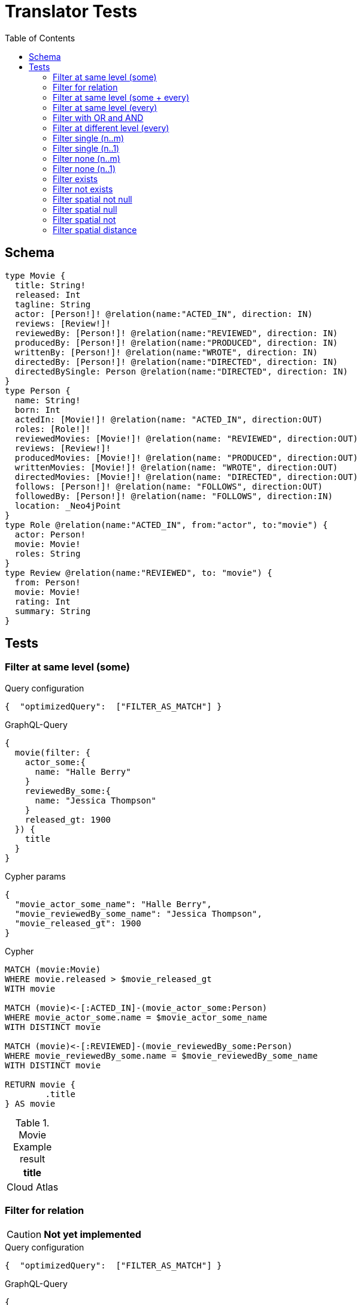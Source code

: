 :toc:

= Translator Tests

== Schema

[source,graphql,schema=true]
----
type Movie {
  title: String!
  released: Int
  tagline: String
  actor: [Person!]! @relation(name:"ACTED_IN", direction: IN)
  reviews: [Review!]!
  reviewedBy: [Person!]! @relation(name:"REVIEWED", direction: IN)
  producedBy: [Person!]! @relation(name:"PRODUCED", direction: IN)
  writtenBy: [Person!]! @relation(name:"WROTE", direction: IN)
  directedBy: [Person!]! @relation(name:"DIRECTED", direction: IN)
  directedBySingle: Person @relation(name:"DIRECTED", direction: IN)
}
type Person {
  name: String!
  born: Int
  actedIn: [Movie!]! @relation(name: "ACTED_IN", direction:OUT)
  roles: [Role!]!
  reviewedMovies: [Movie!]! @relation(name: "REVIEWED", direction:OUT)
  reviews: [Review!]!
  producedMovies: [Movie!]! @relation(name: "PRODUCED", direction:OUT)
  writtenMovies: [Movie!]! @relation(name: "WROTE", direction:OUT)
  directedMovies: [Movie!]! @relation(name: "DIRECTED", direction:OUT)
  follows: [Person!]! @relation(name: "FOLLOWS", direction:OUT)
  followedBy: [Person!]! @relation(name: "FOLLOWS", direction:IN)
  location: _Neo4jPoint
}
type Role @relation(name:"ACTED_IN", from:"actor", to:"movie") {
  actor: Person!
  movie: Movie!
  roles: String
}
type Review @relation(name:"REVIEWED", to: "movie") {
  from: Person!
  movie: Movie!
  rating: Int
  summary: String
}
----

== Tests

=== Filter at same level (some)

.Query configuration
[source,json,query-config=true]
----
{  "optimizedQuery":  ["FILTER_AS_MATCH"] }
----

.GraphQL-Query
[source,graphql]
----
{
  movie(filter: {
    actor_some:{
      name: "Halle Berry"
    }
    reviewedBy_some:{
      name: "Jessica Thompson"
    }
    released_gt: 1900
  }) {
    title
  }
}
----

.Cypher params
[source,json]
----
{
  "movie_actor_some_name": "Halle Berry",
  "movie_reviewedBy_some_name": "Jessica Thompson",
  "movie_released_gt": 1900
}
----

.Cypher
[source,cypher]
----
MATCH (movie:Movie)
WHERE movie.released > $movie_released_gt
WITH movie

MATCH (movie)<-[:ACTED_IN]-(movie_actor_some:Person)
WHERE movie_actor_some.name = $movie_actor_some_name
WITH DISTINCT movie

MATCH (movie)<-[:REVIEWED]-(movie_reviewedBy_some:Person)
WHERE movie_reviewedBy_some.name = $movie_reviewedBy_some_name
WITH DISTINCT movie

RETURN movie {
	.title
} AS movie
----

.Movie Example result
|===
|title

|Cloud Atlas
|===

=== Filter for relation

CAUTION: *Not yet implemented*

.Query configuration
[source,json,query-config=true]
----
{  "optimizedQuery":  ["FILTER_AS_MATCH"] }
----

.GraphQL-Query
[source,graphql]
----
{
  movie(filter: {
    actor_some:{
      name: "Halle Berry"
    }
    reviews_some:{
      from: {
        name: "Jessica Thompson"
      }
      rating_gt: 2
    }
    released_gt: 1900
  }) {
    title
  }
}
----

.Cypher params
[source,json]
----
{
  "movie_actor_some_name": "Halle Berry",
  "movie_reviews_some_rating": 2,
  "movie_reviews_some_from_name": "Jessica Thompson",
  "movie_released_gt": 1900
}
----

.Cypher
[source,cypher]
----
MATCH (movie:Movie)
WHERE movie.released > $movie_released_gt
WITH movie

MATCH (movie)<-[:ACTED_IN]-(movie_actor_some:Person)
WHERE movie_actor_some.name = $movie_actor_some_name
WITH DISTINCT movie

MATCH (movie)<-[review:REVIEWED]-(movie_reviews_some_from:Person)
WHERE review.rating > $movie_reviews_some_rating
  AND  movie_reviews_some_from.name = $movie_reviews_some_from_name
WITH DISTINCT movie

RETURN movie { .title } AS movie
----

.Movie Example result
|===
|title

|Cloud Atlas
|===

=== Filter at same level (some + every)

.Query configuration
[source,json,query-config=true]
----
{  "optimizedQuery":  ["FILTER_AS_MATCH"] }
----

.GraphQL-Query
[source,graphql]
----
{
  movie(filter: {
    actor_some:{
      name: "Halle Berry"
    }
    reviewedBy_every:{
      name: "Jessica Thompson"
    }
  }) {
    title
  }
}

----

.Cypher params
[source,json]
----
{
  "movie_actor_some_name": "Halle Berry",
  "movie_reviewedBy_every_name": "Jessica Thompson"
}
----

.Cypher
[source,cypher]
----
MATCH (movie:Movie)
WITH movie

MATCH (movie)<-[:ACTED_IN]-(movie_actor_some:Person)
WHERE movie_actor_some.name = $movie_actor_some_name
WITH DISTINCT movie
MATCH (movie)<-[:REVIEWED]-(movie_reviewedBy_every:Person)
WHERE movie_reviewedBy_every.name = $movie_reviewedBy_every_name
WITH movie,
    size((movie)<-[:REVIEWED]-(:Person)) AS movie_reviewedBy_every_total,
    count(DISTINCT movie_reviewedBy_every) AS movie_reviewedBy_every_count
WHERE
    movie_reviewedBy_every_total = movie_reviewedBy_every_count
WITH DISTINCT movie
RETURN movie {
	.title
} AS movie
----

.Movie Example result
|===
|title

|Cloud Atlas
|===

=== Filter at same level (every)

.Query configuration
[source,json,query-config=true]
----
{  "optimizedQuery":  ["FILTER_AS_MATCH"] }
----

.GraphQL-Query
[source,graphql]
----
{
  movie(filter: {
    directedBy_every: {
      name: "Clint Eastwood"
    }
    reviewedBy_every:{
      name: "Jessica Thompson"
    }
  }) {
    title
  }
}
----

.Cypher params
[source,json]
----
{
  "movie_directedBy_every_name":  "Clint Eastwood",
  "movie_reviewedBy_every_name": "Jessica Thompson"
}
----

.Cypher
[source,cypher]
----
MATCH (movie:Movie)
WITH movie

MATCH (movie)<-[:DIRECTED]-(movie_directedBy_every:Person)
WHERE movie_directedBy_every.name = $movie_directedBy_every_name
WITH movie,
    size((movie)<-[:DIRECTED]-(:Person)) AS movie_directedBy_every_total,
    count(DISTINCT movie_directedBy_every) AS movie_directedBy_every_count
WHERE
    movie_directedBy_every_total = movie_directedBy_every_count
WITH DISTINCT movie

MATCH (movie)<-[:REVIEWED]-(movie_reviewedBy_every:Person)
WHERE
    movie_reviewedBy_every.name = $movie_reviewedBy_every_name
WITH movie,
    size((movie)<-[:REVIEWED]-(:Person)) AS movie_reviewedBy_every_total,
    count(DISTINCT movie_reviewedBy_every) AS movie_reviewedBy_every_count
WHERE
    movie_reviewedBy_every_total = movie_reviewedBy_every_count
WITH DISTINCT movie
RETURN movie {
	.title
} AS movie
----

.Movie Example result
|===
|title

|Unforgiven
|===

=== Filter with OR and AND

CAUTION: *Not yet implemented*

.Query configuration
[source,json,query-config=true]
----
{  "optimizedQuery":  ["FILTER_AS_MATCH"] }
----

.GraphQL-Query
[source,graphql]
----
{
  movie(filter: {
    directedBy_some:{
      OR:[
        {
          AND:[{name: "Lilly Wachowski"},{name: "Lana Wachowski"},{name: "Tom Tykwer"}]
        },
      	{ name: "Clint Eastwood"}
        {
          producedMovies_some: {
            OR: [{ released_gt: 2000 }, { released_lt: 1990 }]
          }
        }
      ]
    }
    reviewedBy_every:{
      name: "Jessica Thompson"
    }
  }) {
    title
  }
}
----

.Cypher params
[source,json]
----
{
  "movie_directedBy_every_or1_and1_name":  "Lilly Wachowski",
  "movie_directedBy_every_or1_and2_name":  "Lana Wachowski",
  "movie_directedBy_every_or1_and3_name":  "Tom Tykwer",
  "movie_directedBy_every_or2_name":  "Clint Eastwood",
  "movie_reviewedBy_every_name": "Jessica Thompson"
}
----

.Cypher
[source,cypher]
----
MATCH (movie:Movie)
WITH movie

OPTIONAL MATCH (movie)<-[:DIRECTED]-(movie_directedBy_every_or1_and1:Person)
  WHERE movie_directedBy_every_or1_and1.name = $movie_directedBy_every_or1_and1_name
WITH movie, count(DISTINCT movie_directedBy_every_or1_and1) AS movie_directedBy_every_or1_and1_count

OPTIONAL MATCH (movie)<-[:DIRECTED]-(movie_directedBy_every_or1_and2:Person)
  WHERE movie_directedBy_every_or1_and2.name = $movie_directedBy_every_or1_and2_name
WITH movie, movie_directedBy_every_or1_and1_count, count(DISTINCT movie_directedBy_every_or1_and2) AS movie_directedBy_every_or1_and2_count

OPTIONAL MATCH (movie)<-[:DIRECTED]-(movie_directedBy_every_or1_and3:Person)
  WHERE movie_directedBy_every_or1_and3.name = $movie_directedBy_every_or1_and3_name
WITH movie, movie_directedBy_every_or1_and1_count,movie_directedBy_every_or1_and2_count, count(DISTINCT movie_directedBy_every_or1_and3) AS movie_directedBy_every_or1_and3_count

OPTIONAL MATCH (movie)<-[:DIRECTED]-(movie_directedBy_every_or2:Person)
  WHERE	movie_directedBy_every_or2.name = $movie_directedBy_every_or2_name
WITH
  movie,
  movie_directedBy_every_or1_and1_count,
  movie_directedBy_every_or1_and2_count,
  movie_directedBy_every_or1_and3_count,
  count(movie_directedBy_every_or2) as movie_directedBy_every_or2_count

WITH
  movie_directedBy_every_or1_and1_count +  movie_directedBy_every_or1_and2_count + movie_directedBy_every_or1_and3_count AS movie_directedBy_every_or1_count,
  size((movie)<-[:DIRECTED]-(:Person)) AS movie_directedBy_every_total
WHERE
((movie_directedBy_every_or1_and1_count >= 1
  AND movie_directedBy_every_or1_and2_count >= 1
  AND movie_directedBy_every_or1_and3_count >= 1
  AND movie_directedBy_every_total AND movie_directedBy_every_total = movie_directedBy_every_or1_and1_count + movie_directedBy_every_or1_and2_count + movie_directedBy_every_or1_and3_count
)
OR (movie_directedBy_every_or2_count >= 1
  AND movie_directedBy_every_total = movie_directedBy_every_or2_count))
WITH movie

MATCH (movie)<-[:REVIEWED]-(movie_reviewedBy_every:Person)
WHERE movie_reviewedBy_every.name = $movie_reviewedBy_every_name
WITH movie,
    size((movie)<-[:REVIEWED]-(:Person)) AS movie_reviewedBy_every_total,
    count(DISTINCT movie_reviewedBy_every) AS movie_reviewedBy_every_count
WHERE
    movie_reviewedBy_every_total = movie_reviewedBy_every_count
WITH DISTINCT movie

RETURN movie { .title } AS movie
----

.Movie Example result
|===
|title

|Unforgiven

|Cloud Atlas
|===

=== Filter at different level (every)

.Query configuration
[source,json,query-config=true]
----
{  "optimizedQuery":  ["FILTER_AS_MATCH"] }
----

.GraphQL-Query
[source,graphql]
----
{
  movie(filter: {
    directedBy_every:{
      name: "Clint Eastwood"
    }
    reviewedBy_some:{
      name: "Jessica Thompson"
      followedBy_some:{
        reviewedMovies_some:{
          released_gte: 2000
        }
      }
    }
  }) {
    title
  }
}
----

.Cypher params
[source,json]
----
{
  "movie_directedBy_every_name":  "Clint Eastwood",
  "movie_reviewedBy_some_name": "Jessica Thompson",
  "movie_reviewedBy_some_followedBy_some_reviewedMovies_some_released_gte": 2000
}
----

.Cypher
[source,cypher]
----
MATCH (movie:Movie)
WITH movie

MATCH (movie)<-[:DIRECTED]-(movie_directedBy_every:Person)
WHERE movie_directedBy_every.name = $movie_directedBy_every_name
WITH movie,
  size((movie)<-[:DIRECTED]-(:Person)) AS movie_directedBy_every_total,
  count(DISTINCT movie_directedBy_every) AS movie_directedBy_every_count
WHERE movie_directedBy_every_total = movie_directedBy_every_count
WITH DISTINCT movie

MATCH (movie)<-[:REVIEWED]-(movie_reviewedBy_some:Person)
WHERE movie_reviewedBy_some.name = $movie_reviewedBy_some_name
WITH movie, movie_reviewedBy_some

MATCH (movie_reviewedBy_some)<-[:FOLLOWS]-(movie_reviewedBy_some_followedBy_some:Person)
WITH movie, movie_reviewedBy_some_followedBy_some

MATCH
  (movie_reviewedBy_some_followedBy_some)-[:REVIEWED]->(movie_reviewedBy_some_followedBy_some_reviewedMovies_some:Movie)
WHERE movie_reviewedBy_some_followedBy_some_reviewedMovies_some.released >= $movie_reviewedBy_some_followedBy_some_reviewedMovies_some_released_gte
WITH DISTINCT movie

RETURN movie {
	.title
} AS movie
----

.Movie Example result
|===
|title

|Unforgiven

|===

=== Filter single (n..m)

.Query configuration
[source,json,query-config=true]
----
{  "optimizedQuery":  ["FILTER_AS_MATCH"] }
----

.GraphQL-Query
[source,graphql]
----
{
  movie(filter: {
    directedBy_single:{
      name: "Rob Reiner"
    }
  }) {
    title
  }
}
----

.Cypher params
[source,json]
----
{
  "movie_directedBy_single_name":"Rob Reiner"
}
----

.Cypher
[source,cypher]
----
MATCH (movie:Movie)
WITH movie
MATCH (movie)<-[:DIRECTED]-(movie_directedBy_single:Person)
WHERE movie_directedBy_single.name = $movie_directedBy_single_name
WITH movie,
	size((movie)<-[:DIRECTED]-(:Person)) AS movie_directedBy_single_total,
	count(DISTINCT movie_directedBy_single) AS movie_directedBy_single_count
WHERE (movie_directedBy_single_total = movie_directedBy_single_count
	AND movie_directedBy_single_total = 1)

WITH DISTINCT movie
RETURN movie {
	.title
} AS movie
----

.Movie Example result
|===
|title

|A Few Good Men
|Stand By Me
|When Harry Met Sally
|===

=== Filter single (n..1)

.Query configuration
[source,json,query-config=true]
----
{  "optimizedQuery":  ["FILTER_AS_MATCH"] }
----

.GraphQL-Query
[source,graphql]
----
{
  movie(filter: {
    directedBySingle:{
      name: "Rob Reiner"
    }
  }) {
    title
  }
}
----

.Cypher params
[source,json]
----
{
  "movie_directedBySingle_name":"Rob Reiner"
}
----

.Cypher
[source,cypher]
----
MATCH (movie:Movie)
WITH movie
MATCH (movie)<-[:DIRECTED]-(movie_directedBySingle:Person)
WHERE movie_directedBySingle.name = $movie_directedBySingle_name
WITH DISTINCT movie
RETURN movie {
	.title
} AS movie
----

.Movie Example result
|===
|title

|A Few Good Men
|Stand By Me
|When Harry Met Sally
|===

=== Filter none (n..m)

.Query configuration
[source,json,query-config=true]
----
{  "optimizedQuery":  ["FILTER_AS_MATCH"] }
----

.GraphQL-Query
[source,graphql]
----
{
  movie(filter: {
    directedBy_none:{
      name: "Lilly Wachowski"
    }
  }) {
    title
  }
}
----

.Cypher params
[source,json]
----
{
  "movie_directedBy_none_name":"Lilly Wachowski"
}
----

.Cypher
[source,cypher]
----
MATCH (movie:Movie)
WITH movie

OPTIONAL MATCH (movie)<-[:DIRECTED]-(movie_directedBy_none:Person)
WHERE movie_directedBy_none.name = $movie_directedBy_none_name
WITH movie,
	count(DISTINCT movie_directedBy_none) AS movie_directedBy_none_count

WHERE movie_directedBy_none_count = 0
WITH DISTINCT movie
RETURN movie {
	.title
} AS movie
----

.Movie Example result
|===
|title

|The Devil's Advocate
|A Few Good Men
|Top Gun
|Jerry Maguire
|Stand By Me
|As Good as It Gets
|What Dreams May Come
|Snow Falling on Cedars
|You've Got Mail
|Sleepless in Seattle
|Joe Versus the Volcano
|When Harry Met Sally
|That Thing You Do
|The Replacements
|RescueDawn
|The Birdcage
|Unforgiven
|Johnny Mnemonic
|The Da Vinci Code
|V for Vendetta
|Ninja Assassin
|The Green Mile
|Frost/Nixon
|Hoffa
|Apollo 13
|Twister
|Cast Away
|One Flew Over the Cuckoo's Nest
|Something's Gotta Give
|Bicentennial Man
|Charlie Wilson's War
|The Polar Express
|A League of Their Own
|===

=== Filter none (n..1)

.Query configuration
[source,json,query-config=true]
----
{  "optimizedQuery":  ["FILTER_AS_MATCH"] }
----

.GraphQL-Query
[source,graphql]
----
{
  movie(filter: {
    directedBySingle_not:{
      name: "Lilly Wachowski"
    }
  }) {
    title
  }
}
----

.Cypher params
[source,json]
----
{
  "movie_directedBySingle_not_name":"Lilly Wachowski"
}
----

.Cypher
[source,cypher]
----
MATCH (movie:Movie)
WITH movie

OPTIONAL MATCH (movie)<-[:DIRECTED]-(movie_directedBySingle_not:Person)
WHERE movie_directedBySingle_not.name = $movie_directedBySingle_not_name
WITH movie,
	count(DISTINCT movie_directedBySingle_not) AS movie_directedBySingle_not_count
WHERE movie_directedBySingle_not_count = 0

WITH DISTINCT movie
RETURN movie {
	.title
} AS movie
----

.Movie Example result
|===
|title

|The Devil's Advocate
|A Few Good Men
|Top Gun
|Jerry Maguire
|Stand By Me
|As Good as It Gets
|What Dreams May Come
|Snow Falling on Cedars
|You've Got Mail
|Sleepless in Seattle
|Joe Versus the Volcano
|When Harry Met Sally
|That Thing You Do
|The Replacements
|RescueDawn
|The Birdcage
|Unforgiven
|Johnny Mnemonic
|The Da Vinci Code
|V for Vendetta
|Ninja Assassin
|The Green Mile
|Frost/Nixon
|Hoffa
|Apollo 13
|Twister
|Cast Away
|One Flew Over the Cuckoo's Nest
|Something's Gotta Give
|Bicentennial Man
|Charlie Wilson's War
|The Polar Express
|A League of Their Own
|===

=== Filter exists

.Query configuration
[source,json,query-config=true]
----
{  "optimizedQuery":  ["FILTER_AS_MATCH"] }
----

.GraphQL-Query
[source,graphql]
----
{
  movie(filter: {
    reviewedBy_not: null
  }) {
    title
  }
}
----

.Cypher params
[source,json]
----
{}
----

.Cypher
[source,cypher]
----
MATCH (movie:Movie)
WITH movie
WHERE (movie)<-[:REVIEWED]-(:Person)
WITH DISTINCT movie
RETURN movie {
	.title
} AS movie
----

.Movie Example result
|===
|title

|The Replacements
|Jerry Maguire
|Unforgiven
|The Birdcage
|The Da Vinci Code
|Cloud Atlas
|===

=== Filter not exists

.Query configuration
[source,json,query-config=true]
----
{  "optimizedQuery":  ["FILTER_AS_MATCH"] }
----

.GraphQL-Query
[source,graphql]
----
{
  movie(filter: {
    reviewedBy: null
  }) {
    title
  }
}
----

.Cypher params
[source,json]
----
{}
----

.Cypher
[source,cypher]
----
MATCH (movie:Movie)
WITH movie
WHERE NOT (movie)<-[:REVIEWED]-(:Person)
WITH DISTINCT movie
RETURN movie {
	.title
} AS movie
----

.Movie Example result
|===
|title

|The Matrix
|The Matrix Reloaded
|The Matrix Revolutions
|The Devil's Advocate
|A Few Good Men
|Top Gun
|Stand By Me
|As Good as It Gets
|What Dreams May Come
|Snow Falling on Cedars
|You've Got Mail
|Sleepless in Seattle
|Joe Versus the Volcano
|When Harry Met Sally
|That Thing You Do
|RescueDawn
|Johnny Mnemonic
|V for Vendetta
|Speed Racer
|Ninja Assassin
|The Green Mile
|Frost/Nixon
|Hoffa
|Apollo 13
|Twister
|Cast Away
|One Flew Over the Cuckoo's Nest
|Something's Gotta Give
|Bicentennial Man
|Charlie Wilson's War
|The Polar Express
|A League of Their Own
|===

=== Filter spatial not null

.Query configuration
[source,json,query-config=true]
----
{  "optimizedQuery":  ["FILTER_AS_MATCH"] }
----

.GraphQL-Query
[source,graphql]
----
{
  person(filter:{ location_not: null}){
    name
  }
}
----

.Cypher params
[source,json]
----
{}
----

.Cypher
[source,cypher]
----
MATCH (person:Person)
WHERE person.location IS NOT NULL
WITH person
RETURN person {
	.name
} AS person
----

=== Filter spatial null

.Query configuration
[source,json,query-config=true]
----
{  "optimizedQuery":  ["FILTER_AS_MATCH"] }
----

.GraphQL-Query
[source,graphql]
----
{
  person(filter:{ location: null}){
    name
  }
}
----

.Cypher params
[source,json]
----
{}
----

.Cypher
[source,cypher]
----
MATCH (person:Person)
WHERE person.location IS NULL
WITH person
RETURN person {
	.name
} AS person
----

=== Filter spatial not

.Query configuration
[source,json,query-config=true]
----
{  "optimizedQuery":  ["FILTER_AS_MATCH"] }
----

.GraphQL-Query
[source,graphql]
----
{
  person(filter:{ location_not: {longitude: 3, latitude: 3}}){
    name
  }
}
----

.Cypher params
[source,json]
----
{
  "person_location_not_AND1_longitude" : 3,
  "person_location_not_AND2_latitude" : 3
}
----

.Cypher
[source,cypher]
----
MATCH (person:Person)
WHERE (NOT (person.location.longitude = $person_location_not_AND1_longitude)
	AND NOT (person.location.latitude = $person_location_not_AND2_latitude))
WITH person
RETURN person {
	.name
} AS person
----

=== Filter spatial distance

.Query configuration
[source,json,query-config=true]
----
{  "optimizedQuery":  ["FILTER_AS_MATCH"] }
----

.GraphQL-Query
[source,graphql]
----
{
  person(filter:{ location_distance_lt: { distance: 3, point: {longitude: 1, latitude:2, height: 3}}}){
    name
  }
}
----

.Cypher params
[source,json]
----
{
  "person_location_distance_lt": {
    "distance": 3,
    "point": {
      "longitude": 1,
      "latitude": 2,
      "height": 3
    }
  }
}
----

.Cypher
[source,cypher]
----
MATCH (person:Person)
WHERE distance(person.location, point($person_location_distance_lt.point)) < $person_location_distance_lt.distance
WITH person
RETURN person {
	.name
} AS person
----
